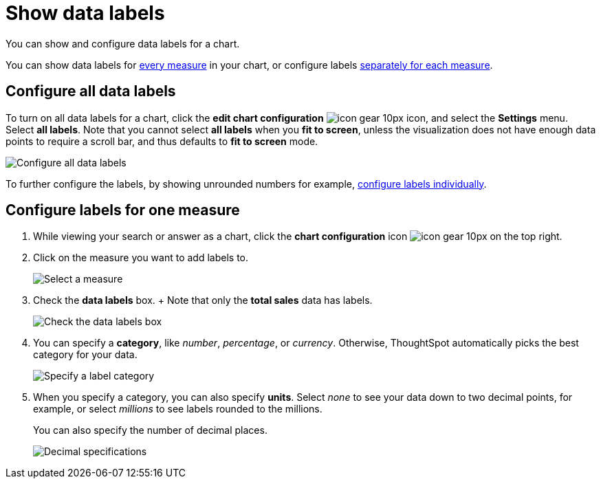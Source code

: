= Show data labels
:last_updated: 7/29/2020
:experimental:
:linkatrrs:

You can show and configure data labels for a chart.

You can show data labels for <<labels-all,every measure>> in your chart, or configure labels <<labels-one,separately for each measure>>.

[#labels-all]
== Configure all data labels

To turn on all data labels for a chart, click the *edit chart configuration* image:icon-gear-10px.png[] icon, and select the *Settings* menu.
Select *all labels*.
Note that you cannot select *all labels* when you *fit to screen*, unless the visualization does not have enough data points to require a scroll bar, and thus defaults to *fit to screen* mode.

image::chart-config-all-labels.png[Configure all data labels]

To further configure the labels, by showing unrounded numbers for example, <<labels-one,configure labels individually>>.

[#labels-one]
== Configure labels for one measure

. While viewing your search or answer as a chart, click the *chart configuration* icon image:icon-gear-10px.png[] on the top right.
. Click on the measure you want to add labels to.
+
image::chartconfig-reordervalues.png[Select a measure]

. Check the *data labels* box.
+  Note that only the *total sales* data has labels.
+
image::chartconfig-datalabels.png[Check the data labels box]

. You can specify a *category*, like _number_, _percentage_, or _currency_.
Otherwise, ThoughtSpot automatically picks the best category for your data.
+
image::chartconfig-labelcategory.png[Specify a label category]

. When you specify a category, you can also specify *units*.
Select _none_ to see your data down to two decimal points, for example, or select _millions_ to see labels rounded to the millions.
+
You can also specify the number of decimal places.
+
image::chartconfig-decimals.png[Decimal specifications]
